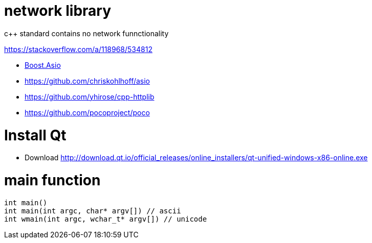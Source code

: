 = network library =
c++ standard contains no network funnctionality

https://stackoverflow.com/a/118968/534812

 * https://www.boost.org/doc/libs/1_72_0/doc/html/boost_asio/using.html[Boost.Asio]
 * https://github.com/chriskohlhoff/asio
 * https://github.com/yhirose/cpp-httplib
 * https://github.com/pocoproject/poco

= Install Qt =

 * Download http://download.qt.io/official_releases/online_installers/qt-unified-windows-x86-online.exe
 
# main function
```
int main()
int main(int argc, char* argv[]) // ascii
int wmain(int argc, wchar_t* argv[]) // unicode
```
